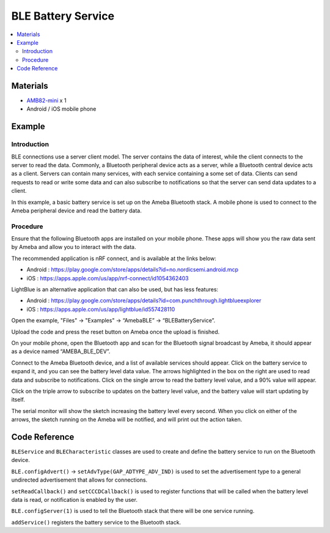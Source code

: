 BLE Battery Service
===================

.. contents::
  :local:
  :depth: 2

Materials
---------

-  `AMB82-mini <https://www.amebaiot.com/en/where-to-buy-link/#buy_amb82_mini>`_ x 1

-  Android / iOS mobile phone

Example
-------

Introduction
~~~~~~~~~~~~

BLE connections use a server client model. The server contains the data
of interest, while the client connects to the server to read the data.
Commonly, a Bluetooth peripheral device acts as a server, while a
Bluetooth central device acts as a client. Servers can contain many
services, with each service containing a some set of data. Clients can
send requests to read or write some data and can also subscribe to
notifications so that the server can send data updates to a client.

In this example, a basic battery service is set up on the Ameba
Bluetooth stack. A mobile phone is used to connect to the Ameba
peripheral device and read the battery data.

Procedure
~~~~~~~~~

Ensure that the following Bluetooth apps are installed on your mobile
phone. These apps will show you the raw data sent by Ameba and allow you
to interact with the data.

The recommended application is nRF connect, and is available at the
links below:

-  Android :
   https://play.google.com/store/apps/details?id=no.nordicsemi.android.mcp

-  iOS : https://apps.apple.com/us/app/nrf-connect/id1054362403

LightBlue is an alternative application that can also be used, but has
less features:

-  Android :
   https://play.google.com/store/apps/details?id=com.punchthrough.lightblueexplorer

-  iOS : https://apps.apple.com/us/app/lightblue/id557428110

Open the example, "Files" -> "Examples" -> “AmebaBLE” ->
“BLEBatteryService”.

|image01|

Upload the code and press the reset button on Ameba once the upload is
finished.

On your mobile phone, open the Bluetooth app and scan for the Bluetooth
signal broadcast by Ameba, it should appear as a device named
“AMEBA_BLE_DEV”.

|image02|

Connect to the Ameba Bluetooth device, and a list of available services
should appear. Click on the battery service to expand it, and you can
see the battery level data value. The arrows highlighted in the box on
the right are used to read data and subscribe to notifications. Click on
the single arrow to read the battery level value, and a 90% value will
appear.

|image03|

Click on the triple arrow to subscribe to updates on the battery level
value, and the battery value will start updating by itself.

|image04|

The serial monitor will show the sketch increasing the battery level
every second. When you click on either of the arrows, the sketch running
on the Ameba will be notified, and will print out the action taken.

|image05|

Code Reference
--------------

``BLEService`` and ``BLECharacteristic`` classes are used to create and
define the battery service to run on the Bluetooth device.

``BLE.configAdvert()`` -> ``setAdvType(GAP_ADTYPE_ADV_IND)`` is used to set the
advertisement type to a general undirected advertisement that allows for
connections.

``setReadCallback()`` and ``setCCCDCallback()`` is used to register
functions that will be called when the battery level data is read, or
notification is enabled by the user.

``BLE.configServer(1)`` is used to tell the Bluetooth stack that there
will be one service running.

``addService()`` registers the battery service to the Bluetooth stack.

.. |image01| image:: ../../../_static/amebapro2/Example_Guides/BLE/BLE_Battery_Service/image01.png
   :width: 602 px
   :height: 911 px
   :scale: 80%
.. |image02| image:: ../../../_static/amebapro2/Example_Guides/BLE/BLE_Battery_Service/image02.png
   :width: 1440 px
   :height: 2880 px
   :scale: 30%
.. |image03| image:: ../../../_static/amebapro2/Example_Guides/BLE/BLE_Battery_Service/image03.png
   :width: 1440 px
   :height: 2880 px
   :scale: 30%
.. |image04| image:: ../../../_static/amebapro2/Example_Guides/BLE/BLE_Battery_Service/image04.png
   :width: 1440 px
   :height: 2880 px
   :scale: 30%
.. |image05| image:: ../../../_static/amebapro2/Example_Guides/BLE/BLE_Battery_Service/image05.png
   :width: 749 px
   :height: 509 px
